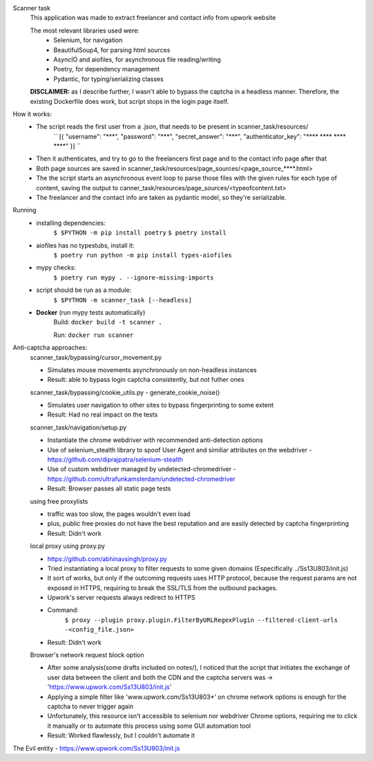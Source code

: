Scanner task
    This application was made to extract freelancer and contact info from upwork website

    The most relevant libraries used were:
        - Selenium, for navigation
        - BeautifulSoup4, for parsing html sources
        - AsyncIO and aiofiles, for asynchronous file reading/writing
        - Poetry, for dependency management
        - Pydantic, for typing/serializing classes

    **DISCLAIMER:** as I describe further, I wasn't able to bypass the captcha in a headless manner. Therefore, the existing Dockerfile does work, but script stops in the login page itself.

How it works:
    - The script reads the first user from a .json, that needs to be present in scanner_task/resources/
        ``
        [{
        "username": "\***",
        "password": "\***",
        "secret_answer": "\***",
        "authenticator_key": "\**** \**** \**** \****"
        }]
        ``

    - Then it authenticates, and try to go to the freelancers first page and to the contact info page after that

    - Both page sources are saved in scanner_task/resources/page_sources/<page_source_****.html>

    - The the script starts an asynchronous event loop to parse those files with the given rules for each type of content, saving the output to canner_task/resources/page_sources/<typeofcontent.txt>

    - The freelancer and the contact info are taken as pydantic model, so they're serializable.

Running
    - installing dependencies:
        ``$ $PYTHON -m pip install poetry``
        ``$ poetry install``

    - aiofiles has no typestubs, install it:
        ``$ poetry run python -m pip install types-aiofiles``

    - mypy checks:
        ``$ poetry run mypy . --ignore-missing-imports``

    - script should be run as a module:
        ``$ $PYTHON -m scanner_task [--headless]``

    - **Docker** (run mypy tests automatically)
        Build:
        ``docker build -t scanner .``

        Run:
        ``docker run scanner``


Anti-captcha approaches:
    scanner_task/bypassing/cursor_movement.py

    - Simulates mouse movements asynchronously on non-headless instances
    - Result: able to bypass login captcha consistently, but not futher ones

    scanner_task/bypassing/cookie_utils.py - generate_cookie_noise()

    - Simulates user navigation  to other sites to bypass fingerprinting to some extent
    - Result: Had no real impact on the tests

    scanner_task/navigation/setup.py

    - Instantiate the chrome webdriver with recommended anti-detection options
    - Use of selenium_stealth library to spoof User Agent and similiar attributes on the webdriver - https://github.com/diprajpatra/selenium-stealth
    - Use of custom webdriver managed by undetected-chromedriver - https://github.com/ultrafunkamsterdam/undetected-chromedriver
    - Result: Browser passes all static page tests

    using free proxylists

    - traffic was too slow, the pages wouldn't even load
    - plus, public free proxies do not have the best reputation and are easily detected by captcha fingerprinting
    - Result: Didn't work

    local proxy using proxy.py

    - https://github.com/abhinavsingh/proxy.py
    - Tried instantiating a local proxy to filter requests to some given domains (Especifically ../Ss13U803/init.js)
    - It sort of works, but only if the outcoming requests uses HTTP protocol, because the request params are not exposed in HTTPS, requiring to break the SSL/TLS from the outbound packages.
    - Upwork's server requests always redirect to HTTPS
    - Command:
        ``$ proxy --plugin proxy.plugin.FilterByURLRegexPlugin --filtered-client-urls -<config_file.json>``
    - Result: Didn't work

    Browser's network request block option

    - After some analysis(some drafts included on notes/), I noticed that the script that initiates the exchange of user data between the client and both the CDN and the captcha servers was -> 'https://www.upwork.com/Ss13U803/init.js'
    - Applying a simple filter like 'www.upwork.com/Ss13U803*' on chrome network options is enough for the captcha to never trigger again
    - Unfortunately, this resource isn't accessible to selenium nor webdriver Chrome options, requiring me to click it manually or to automate this process using some GUI automation tool
    - Result: Worked flawlessly, but I couldn't automate it


The Evil entity - https://www.upwork.com/Ss13U803/init.js